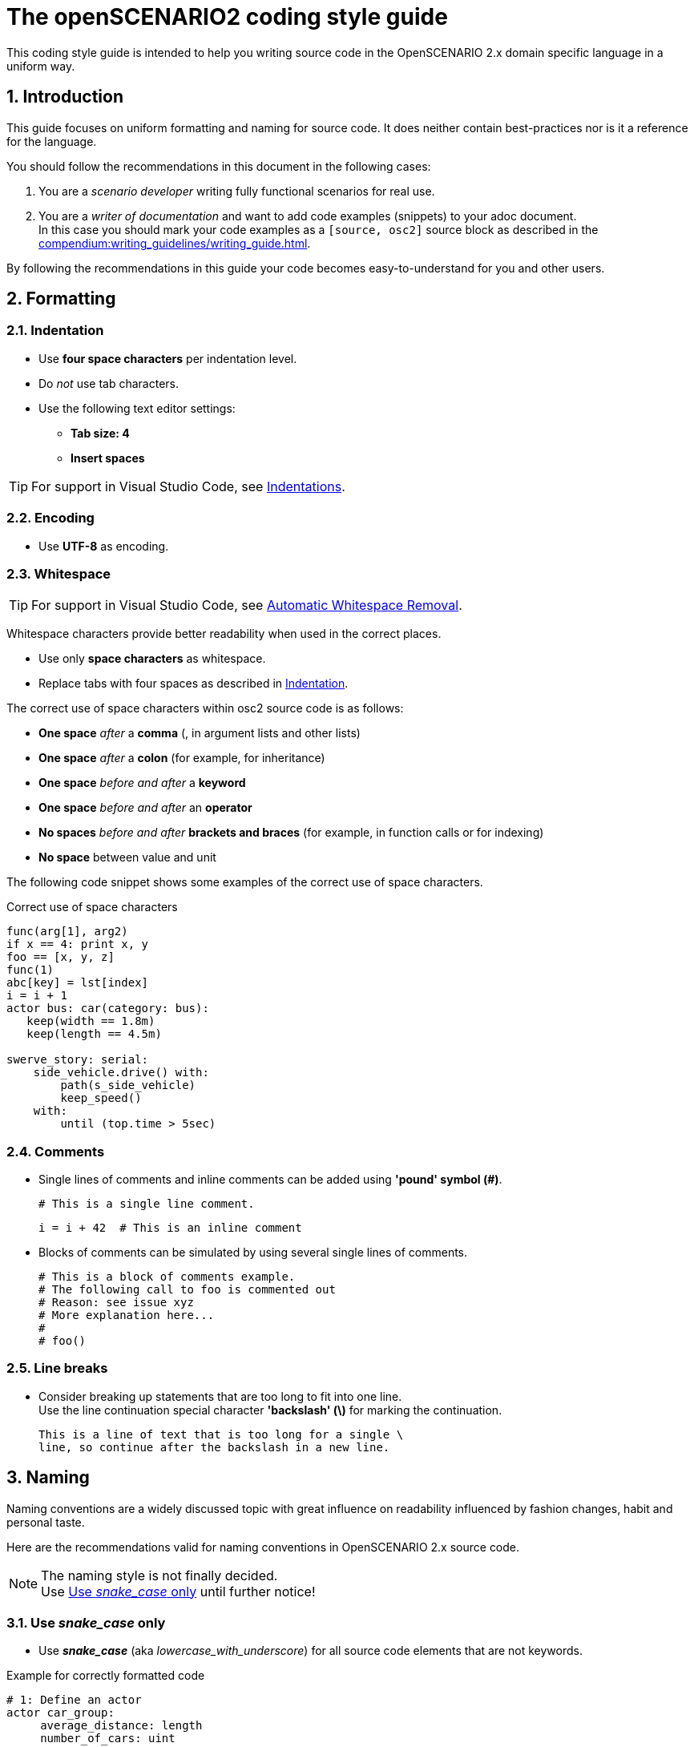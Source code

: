 [#top-osc2-coding-style-guide]
= The openSCENARIO2 coding style guide
:description: Summary of (osc2) coding styles and guideline on how to use them.
:keywords: coding, style-guide, osc2
:numbered:

This coding style guide is intended to help you writing source code in the OpenSCENARIO 2.x domain specific language in a uniform way.


== Introduction

This guide focuses on uniform formatting and naming for source code.
It does neither contain best-practices nor is it a reference for the language.

You should follow the recommendations in this document in the following cases:

. You are a _scenario developer_ writing fully functional scenarios for real use.
. You are a _writer of documentation_ and want to add code examples (snippets) to your adoc document. +
In this case you should mark your code examples as a `+[source, osc2]+` source block as described in the xref:compendium:writing_guidelines/writing_guide.adoc[].


By following the recommendations in this guide your code becomes easy-to-understand for you and other users.


== Formatting

=== Indentation
* Use *four space characters* per indentation level.
* Do _not_ use tab characters.
* Use the following text editor settings:
** *Tab size: 4*
** *Insert spaces*

TIP: For support in Visual Studio Code, see xref:compendium:tools/vscode/recommended-vscode-settings.adoc#_indentations[Indentations].

=== Encoding
* Use *UTF-8* as encoding.

=== Whitespace

TIP: For support in Visual Studio Code, see xref:compendium:tools/vscode//recommended-vscode-settings.adoc#_automatic_removal_of_spaces_after_periods[Automatic Whitespace Removal].

Whitespace characters provide better readability when used in the correct places.

* Use only *space characters* as whitespace.
* Replace tabs with four spaces as described in <<_indentation>>.

The correct use of space characters within osc2 source code is as follows:

* *One space* _after_ a *comma* (, in argument lists and other lists)
* *One space* _after_ a *colon* (for example, for inheritance)
* *One space* _before and after_ a *keyword*
* *One space* _before and after_ an *operator*
* *No spaces* _before and after_ *brackets and braces* (for example, in function calls or for indexing)
* *No space* between value and unit

The following code snippet shows some examples of the correct use of space characters.

[#code-coding-style-guide-correct-use-of-space]
.Correct use of space characters
[source, osc2]
----
func(arg[1], arg2)
if x == 4: print x, y
foo == [x, y, z]
func(1)
abc[key] = lst[index]
i = i + 1
actor bus: car(category: bus):
   keep(width == 1.8m)
   keep(length == 4.5m)

swerve_story: serial:
    side_vehicle.drive() with:
        path(s_side_vehicle)
        keep_speed()
    with:
        until (top.time > 5sec)
----

=== Comments

* Single lines of comments and inline comments can be added using *'pound' symbol (&#35;)*.

 # This is a single line comment.

 i = i + 42  # This is an inline comment

* Blocks of comments can be simulated by using several single lines of comments.

 # This is a block of comments example.
 # The following call to foo is commented out
 # Reason: see issue xyz
 # More explanation here...
 #
 # foo()


=== Line breaks

* Consider breaking up statements that are too long to fit into one line. +
Use the line continuation special character *'backslash' (\)* for marking the continuation.

 This is a line of text that is too long for a single \
 line, so continue after the backslash in a new line.


== Naming

Naming conventions are a widely discussed topic with great influence on readability influenced by fashion changes, habit and personal taste.

Here are the recommendations valid for naming conventions in OpenSCENARIO 2.x source code.

====
[.thumb]
NOTE: The naming style is not finally decided. +
Use <<Use _snake_case_ only>> until further notice!
====

=== Use _snake_case_ only
* Use *_snake_case_* (aka _lowercase_with_underscore_) for all source code elements that are not keywords.

[#code-coding-style-guide-example]
.Example for correctly formatted code
[source, osc2]
----
# 1: Define an actor
actor car_group:
     average_distance: length
     number_of_cars: uint

# 2: Define a road element struct
struct geometric_road: road_element:
    min_radius: length
    max_radius: length
    side: av_side

# 3: Define a scenario
scenario dut.traverse_junction_at_yield:
    s: road_with_sign with(sign_type: yield)
    do dut.car.traverse_junction() with: ...

# 4: Define a containing scenario
scenario dut.mix_three_dangers:
     weather_kind: weather_kind
     keep(weather_kind != clear)
     do mix:
         cut_in_and_slow()
         traverse_junction_at_yield()
         weather(kind: weather_kind)


----

=== Single character names

Do not use the following characters as single character names because they can be easily misread as zero (0) or one (1):

* No single lowercase _'el'_ (l)
* No single uppercase _'eye'_ (I)
* No single lowercase _'oh'_ (o)
* No single uppercase _'oh'_ (O)

== Example

Here is a more complex example showing all the rules.

[#code-coding-style-guide-example-big]
.Example for correctly formatted code in OpenSCENARIO 2.x
[source, osc2]
----
scenario slower_large_vehicle_in_adjacent_lane
    ego_vehicle: vehicle with:
        keep(p_vehicle_model == APTIV_ego_vehicle)
    v1: vehicle with:
        keep(vehicle_category == Bus)
        keep(p_vehicle_model == BlueBird_Vision_2014)
        keep(p_vehicle_model.Color == Blue)

    ego_model: ego_vehicle.p_vehicle_model
    ego_route: ego_vehicle.route
    v1_model: v1.p_vehicle_model
    v1_route: v1.route

    ego_start_speed: speed
    ego_start_distance: length
    v1_start_speed: speed
    v1_start_distance: length

    simulation_platform_choice: string
    simulation_time_threshold_reached: time
    ego_ttc_threshold: time
    ego_distance_to_bias: length
    lane_choice: string
    ego_lane: lane
    map: file_path

    keep(map == "/maps/example.xodr")

    simple_3_lane_road_01: lane_section
    lane1^: lane
    lane2^: lane
    lane3^: lane

    simple_3_lane_road_01.lanes = [lane1^, lane2^, lane3^]
    keep(simple_2_lane_road_01 == map.road(id:"1").*lane_section(s:"0"))
    lane3^ = rightmost_lane(map.*right)
    keep(lane2^ -[:LEFT_OF]-> lane3^)
    keep(lane1^ -[:LEFT_OF]-> lane2^)

    # Logic Parameter Syntax
    keep(ego_lane in: { if: lane_choice == "Left" THEN: SET ego_lane = "lane1^",
                        if: lane_choice == "Right" THEN: SET ego_lane = "lane3^"})

    keep(ego_model == APTIV_ego_vehicle)
    keep(ego_route == ego_drive_left)
    keep(v1_model == BlueBird_Vision_2014)
    keep(v1_route == v1_drive)

    keep(ego_start_speed == 80.46719999999999 [kph])
    keep(ego_start_distance == 5 [m])
    keep(v1_start_speed == 48.28032 [kph])
    keep(v1_start_distance == 55.0 [m])

    keep(simulation_platform_choice == "CarMaker")
    keep(simulation_time_threshold_reached == 120 [s])
    keep(ego_ttc_threshold == 1 [s])
    keep(ego_distance_to_bias == 1 [m])
    keep(lane_choice == "Left")

    # Relationship Syntax
    keep(v1_start_speed -[:SLOWER_THAN]-> ego_start_speed)

    def distance_between_ego_vehicle_and_v1(vehicle, vehicle) -> length is external "kpi.py"
    def get_ttc_with_vehicle_to_vehicle(vehicle, vehicle, string) -> time is external "kpi_TTC.py"

    !ego_speed: speed = ego_vehicle.speed
    !ego_end_of_road: Position = ego_vehicle.end_of_road
    !ego_off_road: Position = ego_vehicle.off_road
    !simulation_time: time = simulation.time
    !ego_vehicle_lane: lane = ego_vehicle.lane
    !ego_collision_monitor: integer = sensor.collision.v.fr1.count

    !ego_ttc_with_v1: time = sample(ego_vehicle.get_ttc_with_vehicle_to_vehicle(ego_vehicle:vehicle, v1:vehicle, [simulation_platform_choice]))
    !ego_distance_to_v1: length = sample(distance_between_egoVehicle_and_v1(v1:vehicle, ego_vehicle:vehicle, [simulation_platform_choice]))

    event observation_complete is(one_of(@end_conditions))

    event ego_ttc_threshold_reached1 is(!ego_ttc_with_v1 < ego_ttc_threshold)
    event ego_close_to_v1 is(!ego_distance_to_v1 < ego_distance_to_bias)

    event end_conditions[1] is(!ego_end_of_road > 0)
    event end_conditions[2] is(!ego_off_road > 0)
    event end_conditions[3] is(!simulation_time > [simulation_time_threshold_reached])
    event end_conditions[4] is(!ego_collision_monitor > 0)
    event end_conditions[5] is((ego_vehicle.s_road - v1.s_road) > 40)

    do parallel():
        ego_init_drive_01: ego_vehicle.drive(ego_route) with:
            position(at_distance: ego_start_distance, beyond_start_of: ego_route)
            speed(at_speed: ego_start_speed)
            at(at:start)
        v1_init_drive_01: v1.drive(v1_route) with:
            position(at_distance: v1_start_distance, ahead_of: ego_vehicle)
            speed(at_speed: v1_start_speed)
            at(at:start)
            until(@observation_complete)
----

== Related topics

* If you cannot find a recommendation for your source code formatting or naming problem in this document, follow the https://www.python.org/dev/peps/pep-0008/[Style Guide for Python Code (PEP 8)^].
* For more information about creating documentation with adoc-topics check out the xref:writing_guidelines/writing_guide.adoc[].


// == Contact information

// If you have any questions and/or suggestions concerning this coding style guide for OpenSCENARIO 2, please contact andreas.muetsch@dxc.com.

// See also: https://code.asam.net/simulation/standard/openscenario-2.0/-/blob/master/Documentation/etc/guides/coding_style_guide.adoc